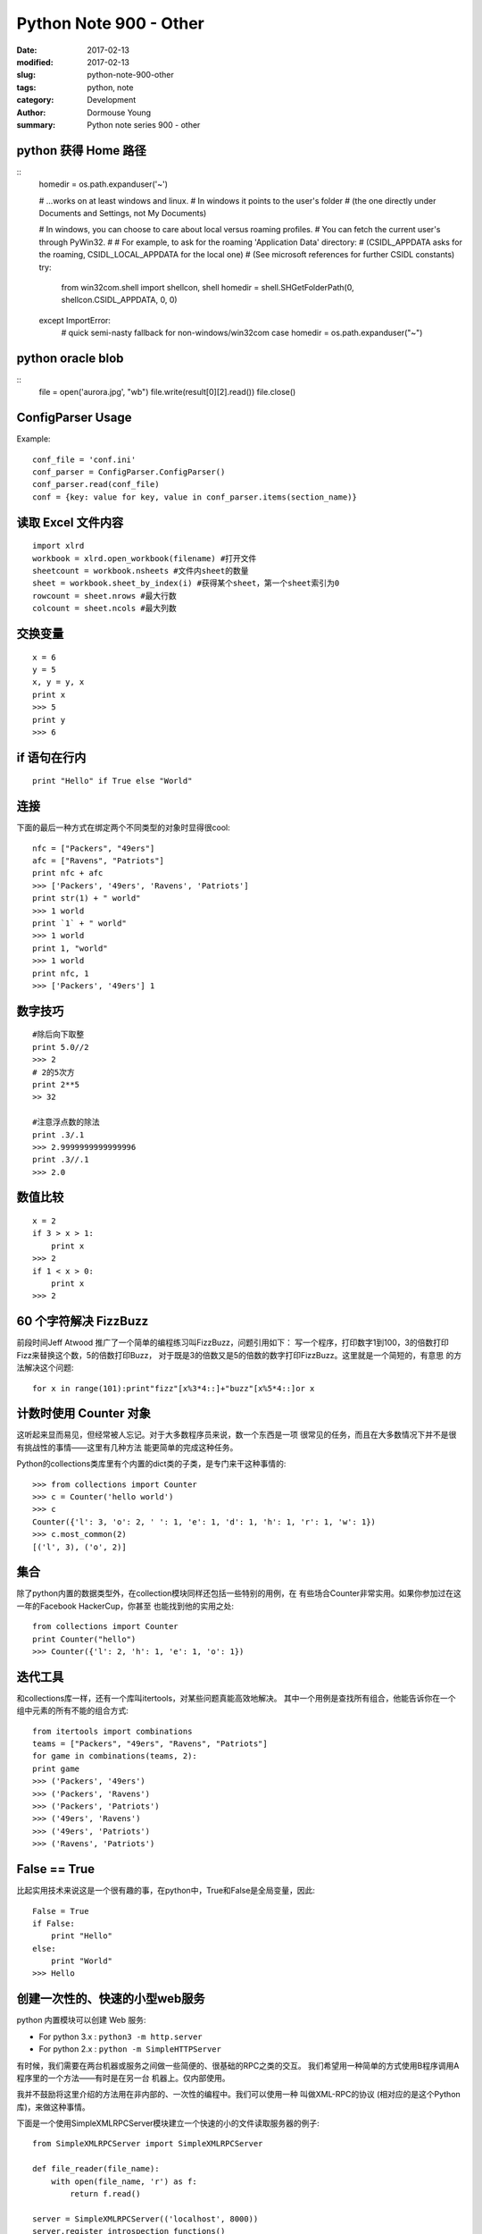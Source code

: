 Python Note 900 - Other
***********************

:date: 2017-02-13
:modified: 2017-02-13
:slug: python-note-900-other
:tags: python, note
:category: Development
:author: Dormouse Young
:summary: Python note series 900 - other


python 获得 Home 路径
=====================

::
    homedir = os.path.expanduser('~')

    # ...works on at least windows and linux.
    # In windows it points to the user's folder
    #  (the one directly under Documents and Settings, not My Documents)


    # In windows, you can choose to care about local versus roaming profiles.
    # You can fetch the current user's through PyWin32.
    #
    # For example, to ask for the roaming 'Application Data' directory:
    #  (CSIDL_APPDATA asks for the roaming, CSIDL_LOCAL_APPDATA for the local one)
    #  (See microsoft references for further CSIDL constants)
    try:
        from win32com.shell import shellcon, shell
        homedir = shell.SHGetFolderPath(0, shellcon.CSIDL_APPDATA, 0, 0)

    except ImportError:
        # quick semi-nasty fallback for non-windows/win32com case
        homedir = os.path.expanduser("~")


python oracle blob
==================

::
    file = open('aurora.jpg', "wb")
    file.write(result[0][2].read())
    file.close()


ConfigParser Usage
==================

Example::

    conf_file = 'conf.ini'
    conf_parser = ConfigParser.ConfigParser()
    conf_parser.read(conf_file)
    conf = {key: value for key, value in conf_parser.items(section_name)}


读取 Excel 文件内容
===================

::

    import xlrd
    workbook = xlrd.open_workbook(filename) #打开文件
    sheetcount = workbook.nsheets #文件内sheet的数量
    sheet = workbook.sheet_by_index(i) #获得某个sheet，第一个sheet索引为0
    rowcount = sheet.nrows #最大行数
    colcount = sheet.ncols #最大列数

交换变量
========

::

    x = 6
    y = 5
    x, y = y, x
    print x
    >>> 5
    print y
    >>> 6

if 语句在行内
=============

::

    print "Hello" if True else "World"

连接
====

下面的最后一种方式在绑定两个不同类型的对象时显得很cool::

    nfc = ["Packers", "49ers"]
    afc = ["Ravens", "Patriots"]
    print nfc + afc
    >>> ['Packers', '49ers', 'Ravens', 'Patriots']
    print str(1) + " world"
    >>> 1 world
    print `1` + " world"
    >>> 1 world
    print 1, "world"
    >>> 1 world
    print nfc, 1
    >>> ['Packers', '49ers'] 1

数字技巧
========

::

    #除后向下取整
    print 5.0//2
    >>> 2
    # 2的5次方
    print 2**5
    >> 32

    #注意浮点数的除法
    print .3/.1
    >>> 2.9999999999999996
    print .3//.1
    >>> 2.0

数值比较
========

::

    x = 2
    if 3 > x > 1:
        print x
    >>> 2
    if 1 < x > 0:
        print x
    >>> 2

60 个字符解决 FizzBuzz
======================

前段时间Jeff Atwood 推广了一个简单的编程练习叫FizzBuzz，问题引用如下：
写一个程序，打印数字1到100，3的倍数打印Fizz来替换这个数，5的倍数打印Buzz，
对于既是3的倍数又是5的倍数的数字打印FizzBuzz。这里就是一个简短的，有意思
的方法解决这个问题::

    for x in range(101):print"fizz"[x%3*4::]+"buzz"[x%5*4::]or x

计数时使用 Counter 对象
=======================

这听起来显而易见，但经常被人忘记。对于大多数程序员来说，数一个东西是一项
很常见的任务，而且在大多数情况下并不是很有挑战性的事情——这里有几种方法
能更简单的完成这种任务。

Python的collections类库里有个内置的dict类的子类，是专门来干这种事情的::

    >>> from collections import Counter
    >>> c = Counter('hello world')
    >>> c
    Counter({'l': 3, 'o': 2, ' ': 1, 'e': 1, 'd': 1, 'h': 1, 'r': 1, 'w': 1})
    >>> c.most_common(2)
    [('l', 3), ('o', 2)]

集合
====

除了python内置的数据类型外，在collection模块同样还包括一些特别的用例，在
有些场合Counter非常实用。如果你参加过在这一年的Facebook HackerCup，你甚至
也能找到他的实用之处::

    from collections import Counter
    print Counter("hello")
    >>> Counter({'l': 2, 'h': 1, 'e': 1, 'o': 1})

迭代工具
========

和collections库一样，还有一个库叫itertools，对某些问题真能高效地解决。
其中一个用例是查找所有组合，他能告诉你在一个组中元素的所有不能的组合方式::

    from itertools import combinations
    teams = ["Packers", "49ers", "Ravens", "Patriots"]
    for game in combinations(teams, 2):
    print game
    >>> ('Packers', '49ers')
    >>> ('Packers', 'Ravens')
    >>> ('Packers', 'Patriots')
    >>> ('49ers', 'Ravens')
    >>> ('49ers', 'Patriots')
    >>> ('Ravens', 'Patriots')

False == True
=============

比起实用技术来说这是一个很有趣的事，在python中，True和False是全局变量，因此::

    False = True
    if False:
        print "Hello"
    else:
        print "World"
    >>> Hello

创建一次性的、快速的小型web服务
===============================

python 内置模块可以创建 Web 服务:

- For python 3.x : ``python3 -m http.server``

- For python 2.x : ``python -m SimpleHTTPServer``

有时候，我们需要在两台机器或服务之间做一些简便的、很基础的RPC之类的交互。
我们希望用一种简单的方式使用B程序调用A程序里的一个方法——有时是在另一台
机器上。仅内部使用。

我并不鼓励将这里介绍的方法用在非内部的、一次性的编程中。我们可以使用一种
叫做XML-RPC的协议 (相对应的是这个Python库)，来做这种事情。

下面是一个使用SimpleXMLRPCServer模块建立一个快速的小的文件读取服务器的例子::

    from SimpleXMLRPCServer import SimpleXMLRPCServer

    def file_reader(file_name):
        with open(file_name, 'r') as f:
            return f.read()

    server = SimpleXMLRPCServer(('localhost', 8000))
    server.register_introspection_functions()
    server.register_function(file_reader)
    server.serve_forever()

客户端::

    import xmlrpclib
    proxy = xmlrpclib.ServerProxy('http://localhost:8000/')
    proxy.file_reader('/tmp/secret.txt')

漂亮的打印出JSON
================

为了能让JSON数据表现的更友好，我们可以使用indent参数来输出漂亮的JSON。
当在控制台交互式编程或做日志时，这尤其有用::

    >>> import json
    >>> print(json.dumps(data))  # No indention
    {"status": "OK", "count": 2, "results": [{"age": 27, "name": "Oz", "lactose_intolerant": true}, {"age": 29, "name": "Joe", "lactose_intolerant": false}]}
    >>> print(json.dumps(data, indent=2))  # With indention
    {
      "status": "OK",
      "count": 2,
      "results": [
        {
          "age": 27,
          "name": "Oz",
          "lactose_intolerant": true
        },
        {
          "age": 29,
          "name": "Joe",
          "lactose_intolerant": false
        }
      ]
    }

同样，使用内置的pprint模块，也可以让其它任何东西打印输出的更漂亮。


动态生成类的属性
================

正确的操作应该是 ``setattr( A, 'd', 1)`` 或者
``setattr( a1.__class__, 'd', 1)``

要取得模块中的某个属性可以用 ``getattr()`` ，比如::

    c = getattr(m, 'myclass')
    myobject = c()

动态生成类
================

.. IMPORTANT::
    This section is copy from http://www.python8.org/a/fenleiwenzhang/yuyanjichu/2010/1001/566.html

方法一::

    def getObj(name):
        return eval(name+'()')

方法二::

    m = __import__('mymodule')

但是要注意：如果myclass并不在mymodule的自动导出列表中（__all__），
则必须显式地导入，例如::

    m = __import__('mymodule', globals(), locals(), ['myclass'])
    c = getattr(m, 'myclass')
    myobject = c()

实例
----
::

    # 动态生成类
    def create_object(object_attribute):
        class o:
            pass
        if '#class' in object_attribute.keys():
            (module_name, class_name) = object_attribute['#class'].rsplit('.', 1)
            module_meta = __import__(module_name)
            class_meta = getattr(module_meta, class_name)
            o = class_meta()
        for k in object_attribute:
            # maybe should be, need test!!!!:
            # if str(type(object_attribute[k])) == '<type \'dict\'>':
            if str(type(object_attribute[k])) == '<class \'dict\'>':
                setattr(o, k, create_object(object_attribute[k]))
            else:
                setattr(o, k, object_attribute[k])
        return o

example.py::

    class class1:

        def __init__(self):
            pass

        def print1(self):
            print('studio_name:' + str(self.studio))


    class class2:

        def __init__(self):
            pass

        def print2(self):
            print('room:' + str(self.room))


test.py::

    def test():
        dict_object = {"#class": "example.class1",
                       "studio": "demonstudio",
                       "office": {"#class": "example.class2",
                                  "floor": 5,
                                  "room": "501"
                                  }
                       }
        o = create_object(dict_object)
        o.print1()
        o.office.print2()
        print(o.studio)
        print(o.office.floor)

    test()
